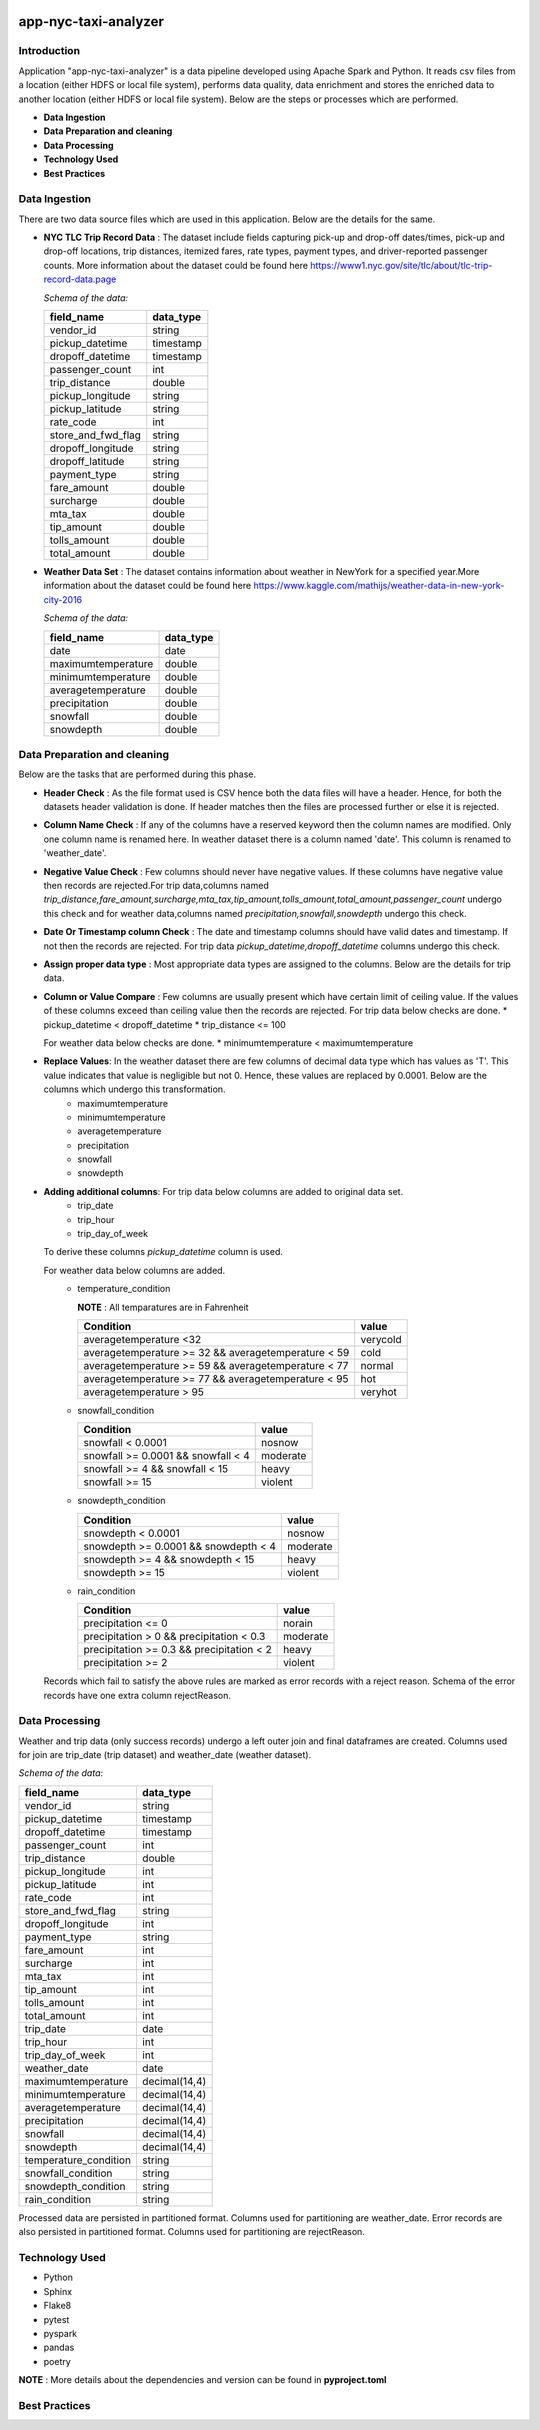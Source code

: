 .. image:: https://img.shields.io/badge/python-3.8-blue
    :target: https://img.shields.io/badge/python-3.8-blue
    :alt: Python version

.. image:: https://img.shields.io/badge/spark-3.0-orange
    :target: https://img.shields.io/badge/spark-3.0-orange
    :alt: Spark version

=====================
app-nyc-taxi-analyzer
=====================

Introduction
============

Application "app-nyc-taxi-analyzer" is a data pipeline developed using Apache Spark and Python.
It reads csv files from a location (either HDFS or local file system), performs data quality, 
data enrichment and stores the enriched data to another location (either HDFS or local file system). Below
are the steps or processes which are performed.

- **Data Ingestion**
- **Data Preparation and cleaning**
- **Data Processing**
- **Technology Used**
- **Best Practices**

**Data Ingestion**
==================

There are two data source files which are used in this application. Below are the details for the same.

- **NYC TLC Trip Record Data** :  The dataset include fields capturing pick-up and drop-off dates/times, pick-up 
  and drop-off locations, trip distances, itemized fares, rate types, payment types, and driver-reported passenger counts.
  More information about the dataset could be found here https://www1.nyc.gov/site/tlc/about/tlc-trip-record-data.page

  *Schema of the data:*

  ==================  ==========
  field_name          data_type
  ==================  ==========
  vendor_id             string
  pickup_datetime       timestamp
  dropoff_datetime	    timestamp
  passenger_count		int
  trip_distance		    double
  pickup_longitude	    string
  pickup_latitude		string
  rate_code			    int
  store_and_fwd_flag    string 
  dropoff_longitude     string
  dropoff_latitude      string
  payment_type          string
  fare_amount           double
  surcharge             double
  mta_tax				double
  tip_amount            double
  tolls_amount          double
  total_amount          double
  ==================  ==========

- **Weather Data Set** : The dataset contains information about weather in NewYork for a specified year.More information 
  about the dataset could be found here https://www.kaggle.com/mathijs/weather-data-in-new-york-city-2016

  *Schema of the data:*

  ==================  ==========
  field_name          data_type
  ==================  ==========
  date                  date
  maximumtemperature    double
  minimumtemperature	double
  averagetemperature    double
  precipitation		    double
  snowfall	            double
  snowdepth		        double
  ==================  ==========


**Data Preparation and cleaning**
=================================
Below are the tasks that are performed during this phase.

- **Header Check** : As the file format used is CSV hence both the data files will have a header. Hence, for both the datasets header validation is done. If header matches then the files are processed further or else it is rejected.
- **Column Name Check** : If any of the columns have a reserved keyword then the column names are modified. Only one column name is renamed here. In weather dataset there is a column named 'date'. This column is renamed to 'weather_date'.
- **Negative Value Check** : Few columns should never have negative values. If these columns have negative value then records are rejected.For trip data,columns named *trip_distance,fare_amount,surcharge,mta_tax,tip_amount,tolls_amount,total_amount,passenger_count* undergo this check and for weather data,columns named *precipitation,snowfall,snowdepth* undergo this check. 
- **Date Or Timestamp column Check** : The date and timestamp columns should have valid dates and timestamp. If not then the records are rejected. For trip data *pickup_datetime,dropoff_datetime* columns undergo this check.
- **Assign proper data type** : Most appropriate data types are assigned to the columns. Below are the details for trip data.
- **Column or Value Compare** : Few columns are usually present which 
  have certain limit of ceiling value. If the values of these columns 
  exceed than ceiling value then the records are rejected. 
  For trip data below checks are done.
  * pickup_datetime < dropoff_datetime
  * trip_distance <= 100

  For weather data below checks are done.
  * minimumtemperature < maximumtemperature
     
- **Replace Values**: In the weather dataset there are few columns of decimal data type which has values as 'T'. This value indicates that value is negligible but not 0. Hence, these values are replaced by 0.0001. Below are the columns which undergo this transformation.
         - maximumtemperature
         - minimumtemperature
         - averagetemperature
         - precipitation
         - snowfall
         - snowdepth
- **Adding additional columns**: For trip data below columns are added to original data set.
         - trip_date
         - trip_hour
         - trip_day_of_week
  
  To derive these columns *pickup_datetime* column is used.
  
  For weather data below columns are added.
          - temperature_condition
            
            **NOTE** : All temparatures are in Fahrenheit
			      
            ====================================================        =========
             Condition                                                  value 
            ====================================================        =========
             averagetemperature <32                                     verycold
             averagetemperature >= 32 && averagetemperature < 59        cold
             averagetemperature >= 59 && averagetemperature < 77        normal
             averagetemperature >= 77 && averagetemperature < 95        hot
             averagetemperature > 95                                    veryhot
            ====================================================        =========    

          - snowfall_condition
            
            ====================================================        =========
             Condition                                                  value 
            ====================================================        =========
             snowfall < 0.0001                                          nosnow
             snowfall >= 0.0001 && snowfall < 4                         moderate
             snowfall >= 4 && snowfall < 15                             heavy 
             snowfall >= 15                                             violent
            ====================================================        =========    

          - snowdepth_condition
            
            ====================================================        =========
             Condition                                                  value 
            ====================================================        =========
             snowdepth < 0.0001                                         nosnow
             snowdepth >= 0.0001 && snowdepth < 4                       moderate
             snowdepth >= 4 && snowdepth < 15                           heavy 
             snowdepth >= 15                                            violent
            ====================================================        =========    

          - rain_condition
            
            ====================================================        =========
             Condition                                                  value 
            ====================================================        =========
             precipitation <= 0                                         norain
             precipitation > 0 && precipitation < 0.3                   moderate
             precipitation >= 0.3 && precipitation < 2                  heavy 
             precipitation >= 2                                         violent
            ====================================================        =========    

  Records which fail to satisfy the above rules are marked as error records with a reject reason. Schema of the error records have one extra column rejectReason.  


**Data Processing**
=====================
Weather and trip data (only success records) undergo a left outer join and final dataframes are created. Columns used for join are trip_date (trip dataset) and weather_date (weather dataset).
 
*Schema of the data:*

=====================   ==========
field_name              data_type
=====================   ==========
vendor_id               string
pickup_datetime         timestamp
dropoff_datetime	      timestamp
passenger_count         int
trip_distance 	        double
pickup_longitude 	      int
pickup_latitude 	      int
rate_code 	            int
store_and_fwd_flag 	    string
dropoff_longitude 	    int
payment_type 	          string
fare_amount 	          int
surcharge 	            int
mta_tax 	              int
tip_amount 	            int
tolls_amount 	          int
total_amount 	          int
trip_date 	            date
trip_hour 	            int
trip_day_of_week 	      int
weather_date 	          date
maximumtemperature 	    decimal(14,4)
minimumtemperature 	    decimal(14,4)
averagetemperature 	    decimal(14,4)
precipitation 	        decimal(14,4)
snowfall 	              decimal(14,4)
snowdepth 	            decimal(14,4)
temperature_condition 	string
snowfall_condition 	    string
snowdepth_condition 	  string
rain_condition 	        string
=====================   ==========

Processed data are persisted in partitioned format. Columns used for partitioning are weather_date. Error records are also persisted in partitioned format. Columns used for partitioning are rejectReason.


**Technology Used**
===================
- Python
- Sphinx
- Flake8
- pytest
- pyspark
- pandas
- poetry 
  
**NOTE** : More details about the dependencies and version can be found in **pyproject.toml**


**Best Practices**
===================
